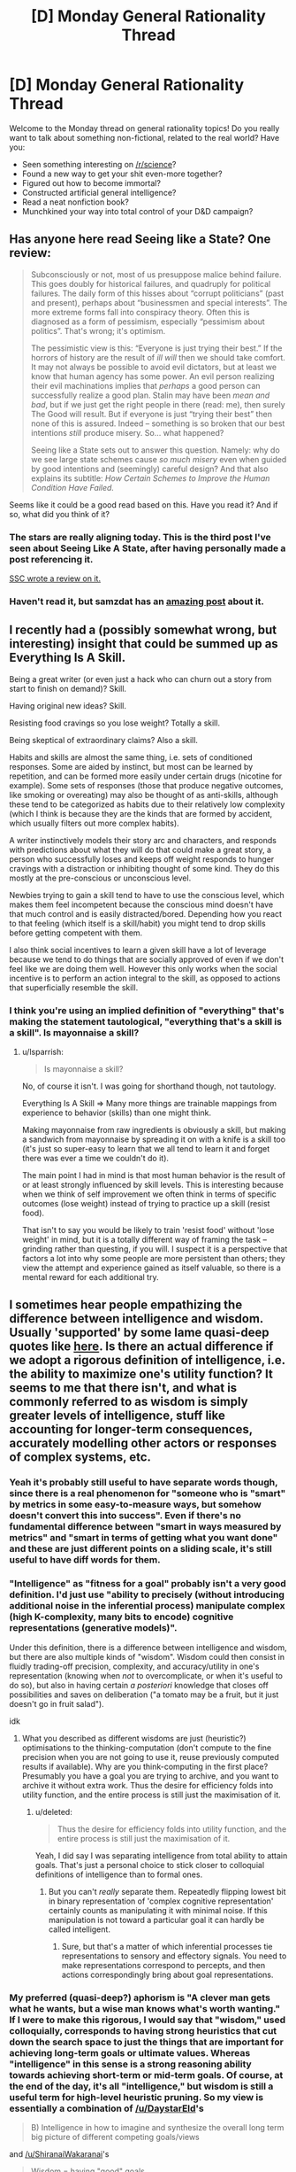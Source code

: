 #+TITLE: [D] Monday General Rationality Thread

* [D] Monday General Rationality Thread
:PROPERTIES:
:Author: AutoModerator
:Score: 18
:DateUnix: 1498489606.0
:DateShort: 2017-Jun-26
:END:
Welcome to the Monday thread on general rationality topics! Do you really want to talk about something non-fictional, related to the real world? Have you:

- Seen something interesting on [[/r/science]]?
- Found a new way to get your shit even-more together?
- Figured out how to become immortal?
- Constructed artificial general intelligence?
- Read a neat nonfiction book?
- Munchkined your way into total control of your D&D campaign?


** Has anyone here read Seeing like a State? One review:

#+begin_quote
  Subconsciously or not, most of us presuppose malice behind failure. This goes doubly for historical failures, and quadruply for political failures. The daily form of this hisses about “corrupt politicians” (past and present), perhaps about “businessmen and special interests”. The more extreme forms fall into conspiracy theory. Often this is diagnosed as a form of pessimism, especially “pessimism about politics”. That's wrong; it's optimism.

  The pessimistic view is this: “Everyone is just trying their best.” If the horrors of history are the result of /ill will/ then we should take comfort. It may not always be possible to avoid evil dictators, but at least we know that human agency has some power. An evil person realizing their evil machinations implies that /perhaps/ a good person can successfully realize a good plan. Stalin may have been /mean and bad/, but if we just get the right people in there (read: me), then surely The Good will result. But if everyone is just “trying their best” then none of this is assured. Indeed -- something is so broken that our best intentions /still/ produce misery. So... what happened?

  Seeing like a State sets out to answer this question. Namely: why do we see large state schemes cause /so much misery/ even when guided by good intentions and (seemingly) careful design? And that also explains its subtitle: /How Certain Schemes to Improve the Human Condition Have Failed./
#+end_quote

Seems like it could be a good read based on this. Have you read it? And if so, what did you think of it?
:PROPERTIES:
:Author: blazinghand
:Score: 16
:DateUnix: 1498501981.0
:DateShort: 2017-Jun-26
:END:

*** The stars are really aligning today. This is the third post I've seen about Seeing Like A State, after having personally made a post referencing it.

[[http://slatestarcodex.com/2017/03/16/book-review-seeing-like-a-state/][SSC wrote a review on it.]]
:PROPERTIES:
:Author: callmebrotherg
:Score: 3
:DateUnix: 1498522822.0
:DateShort: 2017-Jun-27
:END:


*** Haven't read it, but samzdat has an [[https://samzdat.com/2017/05/22/man-as-a-rationalist-animal/][amazing post]] about it.
:PROPERTIES:
:Author: Anderkent
:Score: 2
:DateUnix: 1498582267.0
:DateShort: 2017-Jun-27
:END:


** I recently had a (possibly somewhat wrong, but interesting) insight that could be summed up as Everything Is A Skill.

Being a great writer (or even just a hack who can churn out a story from start to finish on demand)? Skill.

Having original new ideas? Skill.

Resisting food cravings so you lose weight? Totally a skill.

Being skeptical of extraordinary claims? Also a skill.

Habits and skills are almost the same thing, i.e. sets of conditioned responses. Some are aided by instinct, but most can be learned by repetition, and can be formed more easily under certain drugs (nicotine for example). Some sets of responses (those that produce negative outcomes, like smoking or overeating) may also be thought of as anti-skills, although these tend to be categorized as habits due to their relatively low complexity (which I think is because they are the kinds that are formed by accident, which usually filters out more complex habits).

A writer instinctively models their story arc and characters, and responds with predictions about what they will do that could make a great story, a person who successfully loses and keeps off weight responds to hunger cravings with a distraction or inhibiting thought of some kind. They do this mostly at the pre-conscious or unconscious level.

Newbies trying to gain a skill tend to have to use the conscious level, which makes them feel incompetent because the conscious mind doesn't have that much control and is easily distracted/bored. Depending how you react to that feeling (which itself is a skill/habit) you might tend to drop skills before getting competent with them.

I also think social incentives to learn a given skill have a lot of leverage because we tend to do things that are socially approved of even if we don't feel like we are doing them well. However this only works when the social incentive is to perform an action integral to the skill, as opposed to actions that superficially resemble the skill.
:PROPERTIES:
:Author: lsparrish
:Score: 8
:DateUnix: 1498535006.0
:DateShort: 2017-Jun-27
:END:

*** I think you're using an implied definition of "everything" that's making the statement tautological, "everything that's a skill is a skill". Is mayonnaise a skill?
:PROPERTIES:
:Author: kuilin
:Score: 1
:DateUnix: 1499101148.0
:DateShort: 2017-Jul-03
:END:

**** u/lsparrish:
#+begin_quote
  Is mayonnaise a skill?
#+end_quote

No, of course it isn't. I was going for shorthand though, not tautology.

Everything Is A Skill => Many more things are trainable mappings from experience to behavior (skills) than one might think.

Making mayonnaise from raw ingredients is obviously a skill, but making a sandwich from mayonnaise by spreading it on with a knife is a skill too (it's just so super-easy to learn that we all tend to learn it and forget there was ever a time we couldn't do it).

The main point I had in mind is that most human behavior is the result of or at least strongly influenced by skill levels. This is interesting because when we think of self improvement we often think in terms of specific outcomes (lose weight) instead of trying to practice up a skill (resist food).

That isn't to say you would be likely to train 'resist food' without 'lose weight' in mind, but it is a totally different way of framing the task -- grinding rather than questing, if you will. I suspect it is a perspective that factors a lot into why some people are more persistent than others; they view the attempt and experience gained as itself valuable, so there is a mental reward for each additional try.
:PROPERTIES:
:Author: lsparrish
:Score: 3
:DateUnix: 1499129876.0
:DateShort: 2017-Jul-04
:END:


** I sometimes hear people empathizing the difference between intelligence and wisdom. Usually 'supported' by some lame quasi-deep quotes like [[https://www.reddit.com/r/AskReddit/comments/325uep][here]]. Is there an actual difference if we adopt a rigorous definition of intelligence, i.e. the ability to maximize one's utility function? It seems to me that there isn't, and what is commonly referred to as wisdom is simply greater levels of intelligence, stuff like accounting for longer-term consequences, accurately modelling other actors or responses of complex systems, etc.
:PROPERTIES:
:Author: eternal-potato
:Score: 7
:DateUnix: 1498502814.0
:DateShort: 2017-Jun-26
:END:

*** Yeah it's probably still useful to have separate words though, since there is a real phenomenon for "someone who is "smart" by metrics in some easy-to-measure ways, but somehow doesn't convert this into success". Even if there's no fundamental difference between "smart in ways measured by metrics" and "smart in terms of getting what you want done" and these are just different points on a sliding scale, it's still useful to have diff words for them.
:PROPERTIES:
:Author: blazinghand
:Score: 15
:DateUnix: 1498503418.0
:DateShort: 2017-Jun-26
:END:


*** "Intelligence" as "fitness for a goal" probably isn't a very good definition. I'd just use "ability to precisely (without introducing additional noise in the inferential process) manipulate complex (high K-complexity, many bits to encode) cognitive representations (generative models)".

Under this definition, there is a difference between intelligence and wisdom, but there are also multiple kinds of "wisdom". Wisdom could then consist in fluidly trading-off precision, complexity, and accuracy/utility in one's representation (knowing when /not/ to overcomplicate, or when it's useful to do so), but also in having certain /a posteriori/ knowledge that closes off possibilities and saves on deliberation ("a tomato may be a fruit, but it just doesn't go in fruit salad").

idk
:PROPERTIES:
:Score: 7
:DateUnix: 1498507133.0
:DateShort: 2017-Jun-27
:END:

**** What you described as different wisdoms are just (heuristic?) optimisations to the thinking-computation (don't compute to the fine precision when you are not going to use it, reuse previously computed results if available). Why are you think-computing in the first place? Presumably you have a goal you are trying to archive, and you want to archive it without extra work. Thus the desire for efficiency folds into utility function, and the entire process is still just the maximisation of it.
:PROPERTIES:
:Author: eternal-potato
:Score: 2
:DateUnix: 1498512170.0
:DateShort: 2017-Jun-27
:END:

***** u/deleted:
#+begin_quote
  Thus the desire for efficiency folds into utility function, and the entire process is still just the maximisation of it.
#+end_quote

Yeah, I did say I was separating intelligence from total ability to attain goals. That's just a personal choice to stick closer to colloquial definitions of intelligence than to formal ones.
:PROPERTIES:
:Score: 1
:DateUnix: 1498513849.0
:DateShort: 2017-Jun-27
:END:

****** But you can't /really/ separate them. Repeatedly flipping lowest bit in binary representation of 'complex cognitive representation' certainly counts as manipulating it with minimal noise. If this manipulation is not toward a particular goal it can hardly be called intelligent.
:PROPERTIES:
:Author: eternal-potato
:Score: 1
:DateUnix: 1498514948.0
:DateShort: 2017-Jun-27
:END:

******* Sure, but that's a matter of which inferential processes tie representations to sensory and effectory signals. You need to make representations correspond to percepts, and then actions correspondingly bring about goal representations.
:PROPERTIES:
:Score: 1
:DateUnix: 1498519616.0
:DateShort: 2017-Jun-27
:END:


*** My preferred (quasi-deep?) aphorism is "A clever man gets what he wants, but a wise man knows what's worth wanting." If I were to make this rigorous, I would say that "wisdom," used colloquially, corresponds to having strong heuristics that cut down the search space to just the things that are important for achieving long-term goals or ultimate values. Whereas "intelligence" in this sense is a strong reasoning ability towards achieving short-term or mid-term goals. Of course, at the end of the day, it's all "intelligence," but wisdom is still a useful term for high-level heuristic pruning. So my view is essentially a combination of [[/u/DaystarEld]]'s

#+begin_quote
  B) Intelligence in how to imagine and synthesize the overall long term big picture of different competing goals/views
#+end_quote

and [[/u/ShiranaiWakaranai]]'s

#+begin_quote
  Wisdom = having "good" goals.
#+end_quote

For example, let's use a quote from the AskReddit thread you linked:

#+begin_quote
  Intelligence is knowing that Frankenstein was the doctor. Wisdom is knowing that Frankenstein was the monster.
#+end_quote

To know that Frankenstein was the doctor is to have technically accurate propositional knowledge, useful for making pedantic points in debates about Frankenstein, not all that useful for much else. To know that Frankenstein was the monster is to make a moral judgement, thereby allowing a deeper understanding of the literary point and enabling the metaphor to be applied more generally.

It's like the difference between tactics and strategy in chess. An intermediate player notices the tactical themes on the current chessboard, but a "wise" grandmaster sees the long-term strategy and can instantly focus on the right moves without an easy propositional explanation. Wisdom, almost by definition, must be on the level of holistic pattern recognition, attainable only through experience.
:PROPERTIES:
:Author: LieGroupE8
:Score: 6
:DateUnix: 1498530909.0
:DateShort: 2017-Jun-27
:END:

**** u/deleted:
#+begin_quote
  "A clever man gets what he wants, but a wise man knows what's worth wanting."
#+end_quote

The relevant formal concept there is reward prediction error. Your brain and body predict how much you're going to like things, and learn what goals to seek from adjusting the hypotheses based on prediction-error signals. If you predict correctly, you know your model of your own goals is correct.
:PROPERTIES:
:Score: 2
:DateUnix: 1498531348.0
:DateShort: 2017-Jun-27
:END:

***** Yes, that is a good summary of the concept. The one thing left unsaid is the time horizon on the rewards. I would associate wisdom with long-term / aggregate reward prediction.
:PROPERTIES:
:Author: LieGroupE8
:Score: 2
:DateUnix: 1498531917.0
:DateShort: 2017-Jun-27
:END:

****** Agreed: being able to not eat one marshmallow so you could eat two later instead is usually called "self control," but if the general principle of delayed gratification is worked into long term plans, it's called wisdom.
:PROPERTIES:
:Author: DaystarEld
:Score: 1
:DateUnix: 1498538065.0
:DateShort: 2017-Jun-27
:END:

******* Optimizing short-term goals for long-term rewards is more general than delayed gratification, but yes, delayed gratification is a subset of wisdom.
:PROPERTIES:
:Author: LieGroupE8
:Score: 1
:DateUnix: 1498543766.0
:DateShort: 2017-Jun-27
:END:


***** Oooh that's a really good concept that I haven't seen made explicit before.

Also makes me think I'm probably pretty bad at this thing. I guess stuff like comfort zone expansion etc are the way to improve it.
:PROPERTIES:
:Author: Anderkent
:Score: 1
:DateUnix: 1498582679.0
:DateShort: 2017-Jun-27
:END:


*** Ultimately I think pretty much every kind of function the machine we call the brain can do is capable of being boiled down to a form of intelligence. But the label of Wisdom is just the box we draw around some combination of:

A) Intelligence in how to optimize actions to coincide with particular goals/beliefs

B) Intelligence in how to imagine and synthesize the overall long term big picture of different competing goals/views

C) Intelligence in specific domains that are separate from "traditional" intelligence domains, such as empathy and navigating social situations rather than memorization/mathematics/etc.

And maybe D) Intelligence in perceiving differences in various domains of intelligence. Plenty of very smart people win awards and get accolades for their work in a particular field, and then start speaking authoritatively on fields outside their expertise rather than recognizing that they're not applying a proportional level of time and effort and skill in those areas.

Just thinking out loud, not sure how firm I am on any of this.
:PROPERTIES:
:Author: DaystarEld
:Score: 3
:DateUnix: 1498517287.0
:DateShort: 2017-Jun-27
:END:


*** As far as I understand it, intelligence = having knowledge. Knowing how to do things, knowing how to make things, etc.

Wisdom = having "good" goals. I.e., Prioritizing things that are "good", like "self-preservation", over things that are less "good" like "lust".

Except of course, what defines a "good" goal is extremely subjective. So calling someone wise just means you acknowledge their goals are good, in your opinion.
:PROPERTIES:
:Author: ShiranaiWakaranai
:Score: 2
:DateUnix: 1498511050.0
:DateShort: 2017-Jun-27
:END:

**** This definition of wisdom is certainly different from intelligence, but is hardly what people mean what using the word in casual conversation.
:PROPERTIES:
:Author: eternal-potato
:Score: 3
:DateUnix: 1498512435.0
:DateShort: 2017-Jun-27
:END:


** So, veganism is surprisingly popular in rationality circles. I've been vegan a couple of years now (and cooking exclusively vegan for ~4.5), I'm passionate about cooking and eating good food, and I'm a very small way through a bachelor's degree in nutrition.

I don't want to start a debate - there's [[/r/debateavegan]] if you're so inclined, or have a read through [[http://www.yourveganfallacyis.com][www.yourveganfallacyis.com]] - but if you have any genuine questions that can't be easily answered on google, I'm happy to help out.

The more specific the question is, the better. (e.g. "my diet looks like this. what are some high value changes I can make?", "Can you tell me how to enjoy tofu?", "I've heard that vegans don't get enough protein. I'm guessing that's not true because vegans are not dying en masse, but what's the deal with protein?", "my favourite food is X. Do you have any vegan recipes for X?")

Some recommendations for improving the environment, animal welfare, and your own health that will not change the quality of your life:

- /Try unsweetened almond milk/. Next time you're at the shops, get a carton of it and give it a try. When I first tried it I found it was /so much better than cow's milk/ in cereal and hot chocolate. It is also very low in calories, which might benefit people trying to lose weight. Subbing cow's milk for almond milk at your home is an easy change, doesn't require a lifestyle change (I mean, order it at cafes when you can, but you'll still be able to go to cafes and what not). If you can't stand it, then you're not forced to keep drinking it. But give it a try. (Tip: get the cheapest, most processed, least "natural/organic" brand you can. The expensive organic brands tend to have a poor texture).

- When you're eating out, genuinely consider the vegetarian menu option. People tend not to choose from the vegetarian section if they're not vegetarian because they don't consider it "as good". Check it out and see if you could go without meat for that one meal. Meat is very environmentally destructive: eliminating meat from one meal saves more greenhouse gases than eliminating /every single one/ of your food miles for a week.

- If you bake, buy "egg replacer" powder and use it in baked goods (pancakes, cakes, etc). In Australia there's a brand called Ogran, and I believe in the US there's one called Ener-G. They're very common. It's a white powder that you can get in health food sections in supermarkets, 1 tsp powder + 2 tbsp water can replace an egg in most baked goods. Nobody makes a chocolate cake to get that eggy taste. It's cheaper than chicken's eggs, and I doubt the difference is noticeable in a baked good.

- Just avoid eggs in general. They're one of the worst possible things you can eat, animal-welfare wise. I'm not asking you to eat scrambled tofu (though scrambled tofu is nice), but if you're ordering a burger that normally comes with egg, maybe ask them to leave it off?
:PROPERTIES:
:Author: MagicWeasel
:Score: 6
:DateUnix: 1498526752.0
:DateShort: 2017-Jun-27
:END:

*** What are the highest impact /and lowest willpower/ changes? Or would that vary too much based on personal preference, personal diet, and personal values?

One of the things that I find strange about vegans is that the arguments come from all over the place; in one sentence it's about the environment, while in the next it's about animal welfare, and then it quickly switches to health benefits. For most people these are contributing factors, but it brings in so many different debates at once.

Like, if I /only/ care about animal welfare, I should still be able to eat things without nervous systems, and if I /only/ care about the environment I should be able to hunt, kill, and eat deer, or if not that then kill and eat animals that I'm growing on my own land (or, if not even that because a humane death is still a death, then my pet chicken surely can be allowed to feed me eggs).

I don't know, I used to work at a food co-op and thought a lot of the veganism stuff was just horribly muddled. I also worked on a farm for a while and it's hard for me to connect too much with the animal suffering aspect, since /factory farms/ are a whole different thing. I tried veganism for a few months, just to see what it was like, and didn't really care for it.
:PROPERTIES:
:Author: alexanderwales
:Score: 6
:DateUnix: 1498536820.0
:DateShort: 2017-Jun-27
:END:

**** Low willpower: I think replacing all the milk in your house with soy/almond milk is an easy way to make a low willpower change. You really can substitute them freely for cow's milk in recipes and whatnot, and you really do get used to the taste (I used to drink a really bad tasting brand of soy milk because it had the most fortification, and I got used to it). Request soy/almond when it's available, and when it's not, don't. That said, I think animal welfare wise, milk is the least of our worries not because the dairy cow has a pleasant existance (it's not), but because the dairy cow produces so much cow's milk that an average american probably causes about 10 days of dairy cow suffering drinking milk per year, whereas if you eat a chicken you're causing 60 days of chicken suffering /per chicken/, which is qualitatively probably worse.

More low willpower changes can include things like if you are buying nuggets, try buying the vegetarian/vegan alternative. They are processed out the wazoo anyway so you will notice minimal difference. They are slightly more expensive though.

Another low willpower change is something like "meatless monday" or "vegan before 6pm" type things. Or just find and add a few vegan dishes into your regular rotation, or if you're going for fast food, go to places that you know have a veg option that you like rather than a veg option you'll accept.

RE muddled messaging:

I think the big thing with veganism is that there are so many reasons. Health (admittedly, the "objectively healthiest diet" is probably vegan + fish, but vegan is probably better than what most people reading this are eating now), the environment, animal welfare. So vegans, I guess, try to attack from all sides. If I'm in "advance the cause of veganism" mode, I'll go for the environment because health has people asking dumb questions ("where do you get protein?"), welfare has people making dumb statements ("being a dairy cow isn't that bad!"/"how do we know chickens have feelings?"), whereas the environment is pretty uncontroversial and the average liberal youth cares about global warming a great deal.

#+begin_quote
  if I only care about animal welfare, I should still be able to eat things without nervous systems
#+end_quote

There are vegans who do that; oysters and clams. My husband eats them very occasionally; my partner refuses to.

#+begin_quote
  if I only care about the environment I should be able to hunt, kill, and eat deer
#+end_quote

Maybe; depends on the environmental impact of deer hunting which I have heard is not great, I'm sure there's tons of politics with it but I am completely ignorant on the subject, but there are vegans who do this.

#+begin_quote
  if not that then kill and eat animals that I'm growing on my own land.
#+end_quote

Unless you have a very specific type of land, you'd get more calories by growing vegetables on that land, but I know you were just giving examples.

(note that when I say "there are vegans who do [thing that would make them by definition non-vegan]" I should add that other vegans would revoke their vegan card for doing that and it would probably cause a big debate, but I hope you understand my rhetorical device there).

#+begin_quote
  I tried veganism for a few months, just to see what it was like, and didn't really care for it.
#+end_quote

How long ago? What didn't you like? The people? The lack of options eating out? You couldn't find recipes? You just don't like cooking?
:PROPERTIES:
:Author: MagicWeasel
:Score: 2
:DateUnix: 1498537627.0
:DateShort: 2017-Jun-27
:END:

***** u/alexanderwales:
#+begin_quote
  How long ago? What didn't you like? The people? The lack of options eating out? You couldn't find recipes? You just don't like cooking?
#+end_quote

This was back in 2004, so a long time ago, and a very different life than what I have now. Mostly it was a lot of work making sure that things were actually vegan instead of just "not obviously made of animals", but partly it was that nothing tasted quite as good. I blame some of that on marketing: a lot of vegan stuff is labeled something like "vegan brownies" but it's not actually a brownie, it's just a poor substitute that I'm now comparing to an actual brownie (which the vegan version simply cannot compete with unless you've forgotten what a brownie tastes like or have a very different palate from mine). I had that experience repeated over and over.

It's something that I could put time, effort, money, and unhappiness into again. I guess I could run the numbers some afternoon.
:PROPERTIES:
:Author: alexanderwales
:Score: 3
:DateUnix: 1498539258.0
:DateShort: 2017-Jun-27
:END:

****** The difference in just the past 5 years has been night and day. I think you'd have a far easier time of it now. I mean, vegan icecream is actually decent now! (I have my own ice cream machine that I use to make mine from scratch, and I culture my own vegan cheese: but the retail versions of the same aren't bad)

On brownies: that's the bane of my existence. Vegan becoming synonymous with gluten free somehow has destroyed me because it's so hard to get anything decent in the dessert department. But you can get vegan chocolate flavoured almond milk or coconut water from time to time as of very recently! It's made me so very happy as I don't drink caffeine and I try to avoid fizzy drinks because of the sugar content. Used to not be able to get chips in anything other than original flavour, but now there's a variety of milk-powder-free flavours (not all of them, but some!).

I recommend this brownie recipe: [[http://chocolatecoveredkatie.com/2016/10/13/sweet-potato-brownies-recipe/]] - yeah it has sweet potatoes in it and I was skeptical when I made them but I did it on strength of the reviews, and they're probably the best vegan brownies I've made, and I struggled so hard to find a good recipe. Still not perfect though, but not bad.

More generally, you can do the whole "vegan at home" thing as a good "stepping stone" so to speak, and do whatever standard you want out of the house.
:PROPERTIES:
:Author: MagicWeasel
:Score: 1
:DateUnix: 1498541961.0
:DateShort: 2017-Jun-27
:END:


**** u/YourVeganFallacyIs:
#+begin_quote
  One of the things that I find strange about vegans is that the arguments come from all over the place; in one sentence it's about the environment, while in the next it's about animal welfare, and then it quickly switches to health benefits. For most people these are contributing factors, but it brings in so many different debates at once.
#+end_quote

Indeed -- I have seen this confusion as well. The phenomenon is a bit strange, and I have pet theories for why it's happening. However, [[https://www.vegansociety.com/go-vegan/definition-veganism][veganism is, and always has been, the philosophical position that other animals deserve equal ethical consideration]]. By adopting that philosophy, one becomes a vegan, and by /extension/ of becoming vegan, they're also helping the environment, human health, etc. However, adopting a plant-based diet (e.g. for health reasons) doesn't make one vegan per se; that would be kind of like deciding to keep a kosher kitchen and then self-identifying as Jewish without ever adopting the tenets of Judaism. Likewise, avoiding animal exploitation out of a concern for the environment in and of itself also doesn't make one vegan.

This isn't meant to take anything away from environmentalists who avoid animal products out of concern for the environment, or from health-conscious folks who adopt a plant-based diet. More power too them! However, until they actually adopt the philosophy of veganism, it's actually a misnomer for them to self-identify as being vegan.

Fair enough? ^{*=o)*}
:PROPERTIES:
:Author: YourVeganFallacyIs
:Score: 2
:DateUnix: 1498559139.0
:DateShort: 2017-Jun-27
:END:


*** This kind of is similar to alexanderwales comment, but in terms of low hanging fruit and 80/20 (where you get the first 80% of the benefit from the first 20% of the effort) what are some good interventions to make from a health perspective? I'm primarily concerned with eating natural and healthy food in reasonable amounts and being satiated enough to continue exercising and losing weight. In a typical day, it's common for me two have two chicken breasts, a glass of milk, and 2 eggs, as well as the occasional use of other products such as butter or yogurt.
:PROPERTIES:
:Author: blazinghand
:Score: 1
:DateUnix: 1498582851.0
:DateShort: 2017-Jun-27
:END:

**** I'd say, just replacing your cow's milk with almond milk would be great from a weight loss perspective, though almond milk is lower in protein and fat and may not be as satiating - but one glass of it probably won't make much difference. Soy milk is more similar to cow's milk nutritionally, so it might be a better substitution if you find almond milk doesn't satiate you as much.

How are you preparing the chicken, eggs, etc? What are you eating them with? Do you cook?

Butter and yogurt can be bought in vegan versions pretty easily now: replacing butter with a vegan equivalent (I believe Earth Balance is the most ubiquitous American brand) is an especially good idea as butter is high in saturated fat, which is not very good for you.

In terms of replacing the chicken, without knowing how you prepare it I can't give you great instructions. If you're frying it, replacing it with some tofu or tempeh would be the way to go.

Tempeh has a very strong taste and some people don't like it - it took me about 10 years before I started enjoying it, and I think that's more because I started buying a different brand. It can taste very bitter, but steaming it first seems to fix that - doesn't really make things "easy" though does it?

Tofu has a bad rap, try pressing it, marinating it, etc. I like to pres it, marinate it, coat it in cornstarch, and then fry it in canola oil.

Looking at the nutrition information for chicken breasts: ONE chicken breast has 120% of your daily protein needs, so if you're eating two... that's an awful lot of protein, and too much protein can actually be bad for you (i'm guessing you are not an internationally competitive weight lifter).

Tofu over chicken breast, assuming about the same number of calories, has about the same amount of fat, about half the protein (but still plenty; the amount of protein you're eating is kind of excessive), the /tofu/ has more iron, also more folate, less sodium (by a huge margin), more magnesium (common deficiency).

Honestly, thinking it over, I'd say if you replaced even one of those chicken breasts with a grain or a tin of legumes (lentils, chickpeas, black beans, etc), you'd not be compromising any of your goals (unless you're an international weight lifter), you'd save money, and my husband has been known to eat a tin of legumes straight out of the can with some hot sauce, so it's a time-saver, too. That's not an 80/20 intervention, though: maybe a 20/40? :P

Per my OP, I'd be more interested in getting those eggs out of your diet, but without knowing exactly how you're eating them it's hard to give you a specific bit of advice. (That said: you can replace them with cereal, a protein shake, or the aforementioned tin of legumes)
:PROPERTIES:
:Author: MagicWeasel
:Score: 2
:DateUnix: 1498603678.0
:DateShort: 2017-Jun-28
:END:


** [[https://www.reddit.com/r/40kLore/comments/6jijbn/what_is_in_your_headcanon/djetby7/][I like this headcanon for the Emperor of Mankind.]] Not only is it suitably grimdark, but it makes actual sense for where his sort of character comes from.

Normal humans, even superpowered ones, just don't decide to become galaxy-conquering ubermenschen, especially not galaxy-conquering ubermenschen who sabotage themselves by sheer lack of ability to understand regular humans.

However, if you're in a situation where you're never sure if He really accounted for this or not, where everything may just be according to His design, where nothing can make Him give in or trade off, where only on one super-pressured occasion is He ever seen to /lose/? He's probably not a normal human.

[[#s][/Master of Mankind/]]

Or more probably, the writers had to give Him /just low enough/ Charisma, Empathy, and Diplomacy scores that He would /lose/. Because lacking those, He would have gotten what He wanted and beaten the gods -- for humanity, whatever humanity was in Him in the first place.
:PROPERTIES:
:Score: 4
:DateUnix: 1498507316.0
:DateShort: 2017-Jun-27
:END:


** What are the differences between Newtonian physics and the limit of general relativity as the speed of light approaches infinity?
:PROPERTIES:
:Author: SevereCircle
:Score: 3
:DateUnix: 1498541965.0
:DateShort: 2017-Jun-27
:END:

*** If I remember correctly, equations of general relativity won't converge to Newtonian physics. Best case, you will get tensor equations that still have several differences from equations of classical mechanics. Worst case, general relativity formulae will diverge.
:PROPERTIES:
:Author: RatemirTheRed
:Score: 2
:DateUnix: 1498746421.0
:DateShort: 2017-Jun-29
:END:
